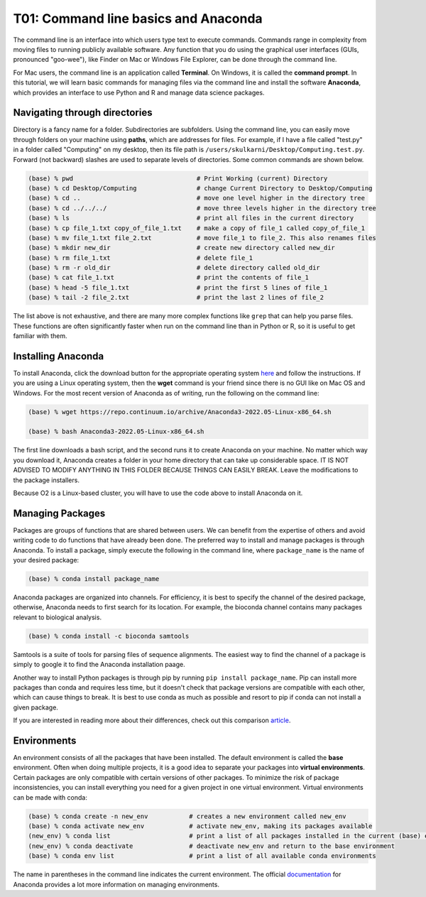 T01: Command line basics and Anaconda
=====

The command line is an interface into which users type text to execute commands. Commands range in complexity from moving files to running publicly available software. Any function that you do using the graphical user interfaces (GUIs, pronounced "goo-wee"), like Finder on Mac or Windows File Explorer, can be done through the command line.  

For Mac users, the command line is an application called **Terminal**. On Windows, it is called the **command prompt**. In this tutorial, we will learn basic commands for managing files via the command line and install the software **Anaconda**, which provides an interface to use Python and R and manage data science packages.


Navigating through directories
----------------

Directory is a fancy name for a folder. Subdirectories are subfolders. Using the command line, you can easily move through folders on your machine using **paths**, which are addresses for files. For example, if I have a file called "test.py" in a folder called "Computing" on my desktop, then its file path is ``/users/skulkarni/Desktop/Computing.test.py``. Forward (not backward) slashes are used to separate levels of directories. Some common commands are shown below.

.. code-block:: console

   (base) % pwd                                 # Print Working (current) Directory
   (base) % cd Desktop/Computing                # change Current Directory to Desktop/Computing
   (base) % cd ..                               # move one level higher in the directory tree
   (base) % cd ../../../                        # move three levels higher in the directory tree
   (base) % ls                                  # print all files in the current directory
   (base) % cp file_1.txt copy_of_file_1.txt    # make a copy of file_1 called copy_of_file_1
   (base) % mv file_1.txt file_2.txt            # move file_1 to file_2. This also renames files
   (base) % mkdir new_dir                       # create new directory called new_dir
   (base) % rm file_1.txt                       # delete file_1
   (base) % rm -r old_dir                       # delete directory called old_dir
   (base) % cat file_1.txt                      # print the contents of file_1
   (base) % head -5 file_1.txt                  # print the first 5 lines of file_1
   (base) % tail -2 file_2.txt                  # print the last 2 lines of file_2
   
The list above is not exhaustive, and there are many more complex functions like ``grep`` that can help you parse files. These functions are often significantly faster when run on the command line than in Python or R, so it is useful to get familiar with them.

Installing Anaconda
----------------

To install Anaconda, click the download button for the appropriate operating system `here <https://www.anaconda.com/products/distribution>`_ and follow the instructions. If you are using a Linux operating system, then the **wget** command is your friend since there is no GUI like on Mac OS and Windows. For the most recent version of Anaconda as of writing, run the following on the command line:

.. code-block:: console

   (base) % wget https://repo.continuum.io/archive/Anaconda3-2022.05-Linux-x86_64.sh
   
   (base) % bash Anaconda3-2022.05-Linux-x86_64.sh 
   
The first line downloads a bash script, and the second runs it to create Anaconda on your machine. No matter which way you download it, Anaconda creates a folder in your home directory that can take up considerable space. IT IS NOT ADVISED TO MODIFY ANYTHING IN THIS FOLDER BECAUSE THINGS CAN EASILY BREAK. Leave the modifications to the package installers.

Because O2 is a Linux-based cluster, you will have to use the code above to install Anaconda on it.

Managing Packages
----------------

Packages are groups of functions that are shared between users. We can benefit from the expertise of others and avoid writing code to do functions that have already been done. The preferred way to install and manage packages is through Anaconda. To install a package, simply execute the following in the command line, where ``package_name`` is the name of your desired package:

.. code-block:: console

   (base) % conda install package_name
   
Anaconda packages are organized into channels. For efficiency, it is best to specify the channel of the desired package, otherwise, Anaconda needs to first search for its location. For example, the bioconda channel contains many packages relevant to biological analysis.

.. code-block:: console

   (base) % conda install -c bioconda samtools
   
Samtools is a suite of tools for parsing files of sequence alignments. The easiest way to find the channel of a package is simply to google it to find the Anaconda installation paage. 

Another way to install Python packages is through pip by running ``pip install package_name``. Pip can install more packages than conda and requires less time, but it doesn't check that package versions are compatible with each other, which can cause things to break. It is best to use conda as much as possible and resort to pip if conda can not install a given package.

If you are interested in reading more about their differences, check out this comparison `article <https://www.anaconda.com/blog/understanding-conda-and-pip>`_.


Environments
----------------

An environment consists of all the packages that have been installed. The default environment is called the **base** environment. Often when doing multiple projects, it is a good idea to separate your packages into **virtual environments**. Certain packages are only compatible with certain versions of other packages. To minimize the risk of package inconsistencies, you can install everything you need for a given project in one virtual environment. Virtual environments can be made with conda:

.. code-block:: console

   (base) % conda create -n new_env           # creates a new environment called new_env
   (base) % conda activate new_env            # activate new_env, making its packages available
   (new_env) % conda list                     # print a list of all packages installed in the current (base) environment.
   (new_env) % conda deactivate               # deactivate new_env and return to the base environment
   (base) % conda env list                    # print a list of all available conda environments                 
   
The name in parentheses in the command line indicates the current environment. The official `documentation <https://docs.conda.io/projects/conda/en/latest/user-guide/tasks/manage-environments.html>`_ for Anaconda provides a lot more information on managing environments.
